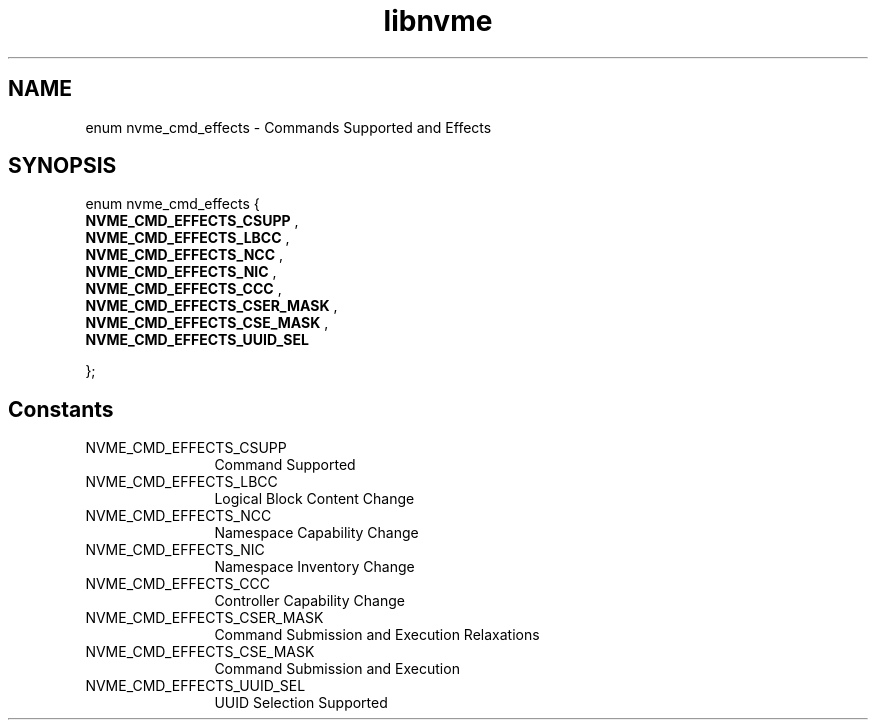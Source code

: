.TH "libnvme" 9 "enum nvme_cmd_effects" "November 2024" "API Manual" LINUX
.SH NAME
enum nvme_cmd_effects \- Commands Supported and Effects
.SH SYNOPSIS
enum nvme_cmd_effects {
.br
.BI "    NVME_CMD_EFFECTS_CSUPP"
, 
.br
.br
.BI "    NVME_CMD_EFFECTS_LBCC"
, 
.br
.br
.BI "    NVME_CMD_EFFECTS_NCC"
, 
.br
.br
.BI "    NVME_CMD_EFFECTS_NIC"
, 
.br
.br
.BI "    NVME_CMD_EFFECTS_CCC"
, 
.br
.br
.BI "    NVME_CMD_EFFECTS_CSER_MASK"
, 
.br
.br
.BI "    NVME_CMD_EFFECTS_CSE_MASK"
, 
.br
.br
.BI "    NVME_CMD_EFFECTS_UUID_SEL"

};
.SH Constants
.IP "NVME_CMD_EFFECTS_CSUPP" 12
Command Supported
.IP "NVME_CMD_EFFECTS_LBCC" 12
Logical Block Content Change
.IP "NVME_CMD_EFFECTS_NCC" 12
Namespace Capability Change
.IP "NVME_CMD_EFFECTS_NIC" 12
Namespace Inventory Change
.IP "NVME_CMD_EFFECTS_CCC" 12
Controller Capability Change
.IP "NVME_CMD_EFFECTS_CSER_MASK" 12
Command Submission and Execution Relaxations
.IP "NVME_CMD_EFFECTS_CSE_MASK" 12
Command Submission and Execution
.IP "NVME_CMD_EFFECTS_UUID_SEL" 12
UUID Selection Supported
